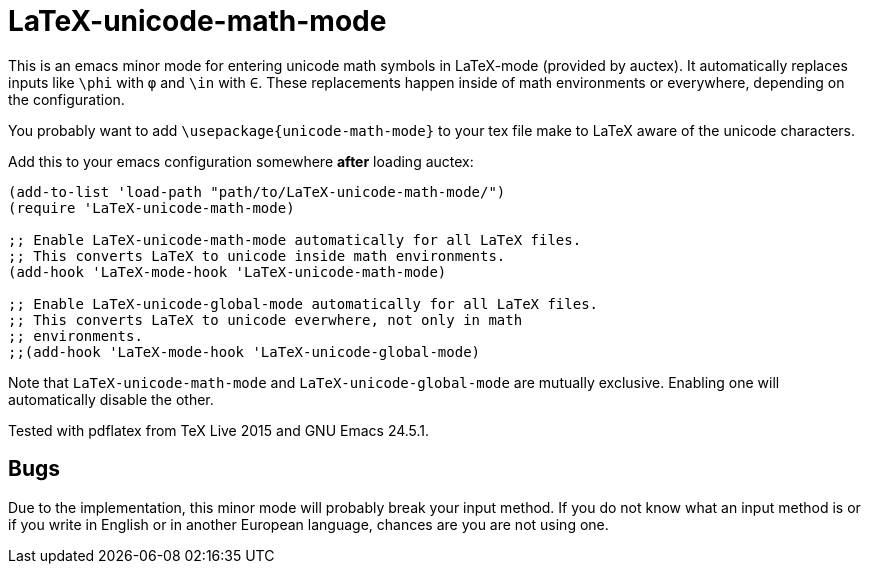 = LaTeX-unicode-math-mode

This is an emacs minor mode for entering unicode math symbols in
LaTeX-mode (provided by auctex).  It automatically replaces inputs
like `\phi` with `φ` and `\in` with `∈`.  These replacements happen
inside of math environments or everywhere, depending on the
configuration.

You probably want to add `\usepackage{unicode-math-mode}` to your tex
file make to LaTeX aware of the unicode characters.

Add this to your emacs configuration somewhere *after* loading auctex:
----
(add-to-list 'load-path "path/to/LaTeX-unicode-math-mode/")
(require 'LaTeX-unicode-math-mode)

;; Enable LaTeX-unicode-math-mode automatically for all LaTeX files.
;; This converts LaTeX to unicode inside math environments.
(add-hook 'LaTeX-mode-hook 'LaTeX-unicode-math-mode)

;; Enable LaTeX-unicode-global-mode automatically for all LaTeX files.
;; This converts LaTeX to unicode everwhere, not only in math
;; environments.
;;(add-hook 'LaTeX-mode-hook 'LaTeX-unicode-global-mode)
----

Note that `LaTeX-unicode-math-mode` and `LaTeX-unicode-global-mode`
are mutually exclusive.  Enabling one will automatically disable the
other.

Tested with pdflatex from TeX Live 2015 and GNU Emacs 24.5.1.

== Bugs

Due to the implementation, this minor mode will probably break your
input method.  If you do not know what an input method is or if you
write in English or in another European language, chances are you are
not using one.

